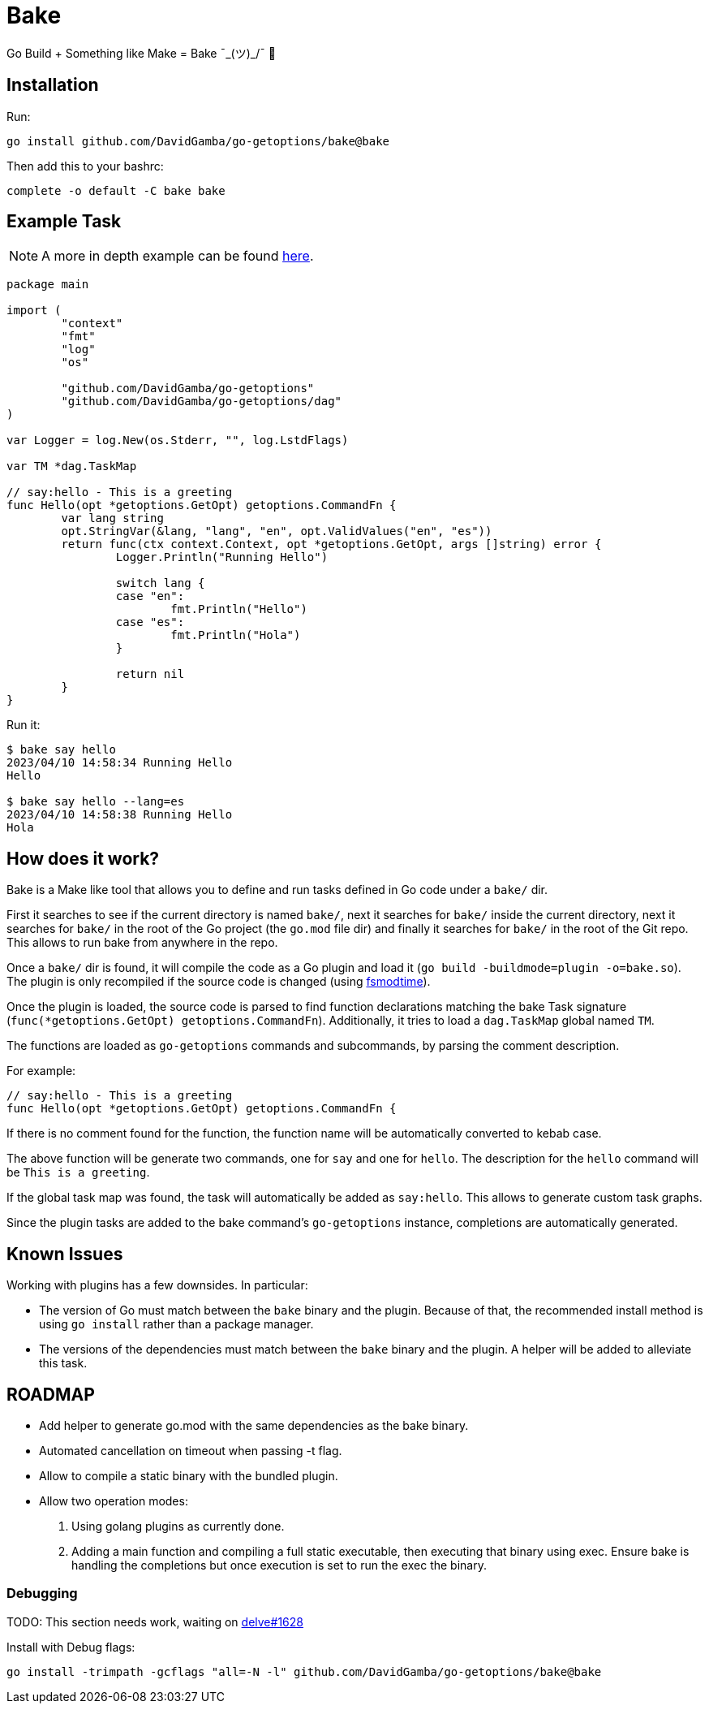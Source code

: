 = Bake

Go Build + Something like Make = Bake ¯\_(ツ)_/¯ 🤷

== Installation

Run:

----
go install github.com/DavidGamba/go-getoptions/bake@bake
----

Then add this to your bashrc:

----
complete -o default -C bake bake
----

== Example Task

NOTE: A more in depth example can be found https://github.com/DavidGamba/go-getoptions/blob/bake/bake/examples/website/README.adoc[here].

[source, go]
----
package main

import (
	"context"
	"fmt"
	"log"
	"os"

	"github.com/DavidGamba/go-getoptions"
	"github.com/DavidGamba/go-getoptions/dag"
)

var Logger = log.New(os.Stderr, "", log.LstdFlags)

var TM *dag.TaskMap

// say:hello - This is a greeting
func Hello(opt *getoptions.GetOpt) getoptions.CommandFn {
	var lang string
	opt.StringVar(&lang, "lang", "en", opt.ValidValues("en", "es"))
	return func(ctx context.Context, opt *getoptions.GetOpt, args []string) error {
		Logger.Println("Running Hello")

		switch lang {
		case "en":
			fmt.Println("Hello")
		case "es":
			fmt.Println("Hola")
		}

		return nil
	}
}
----

Run it:

----
$ bake say hello
2023/04/10 14:58:34 Running Hello
Hello

$ bake say hello --lang=es
2023/04/10 14:58:38 Running Hello
Hola
----

== How does it work?

Bake is a Make like tool that allows you to define and run tasks defined in Go code under a `bake/` dir.

First it searches to see if the current directory is named `bake/`, next it searches for `bake/` inside the current directory, next it searches for `bake/` in the root of the Go project (the `go.mod` file dir) and finally it searches for `bake/` in the root of the Git repo.
This allows to run bake from anywhere in the repo.

Once a `bake/` dir is found, it will compile the code as a Go plugin and load it (`go build -buildmode=plugin -o=bake.so`).
The plugin is only recompiled if the source code is changed (using https://github.com/DavidGamba/dgtools/tree/master/fsmodtime[fsmodtime]).

Once the plugin is loaded, the source code is parsed to find function declarations matching the bake Task signature (`func(*getoptions.GetOpt) getoptions.CommandFn`).
Additionally, it tries to load a `dag.TaskMap` global named `TM`.

The functions are loaded as `go-getoptions` commands and subcommands, by parsing the comment description.

For example:

[source,go]
----
// say:hello - This is a greeting
func Hello(opt *getoptions.GetOpt) getoptions.CommandFn {
----

If there is no comment found for the function, the function name will be automatically converted to kebab case.

The above function will be generate two commands, one for `say` and one for `hello`.
The description for the `hello` command will be `This is a greeting`.

If the global task map was found, the task will automatically be added as `say:hello`.
This allows to generate custom task graphs.

Since the plugin tasks are added to the bake command's `go-getoptions` instance, completions are automatically generated.

== Known Issues

Working with plugins has a few downsides.
In particular:

* The version of Go must match between the `bake` binary and the plugin.
Because of that, the recommended install method is using `go install` rather than a package manager.

* The versions of the dependencies must match between the `bake` binary and the plugin.
A helper will be added to alleviate this task.

== ROADMAP

* Add helper to generate go.mod with the same dependencies as the bake binary.

* Automated cancellation on timeout when passing -t flag.

* Allow to compile a static binary with the bundled plugin.

* Allow two operation modes:
+
1. Using golang plugins as currently done.
2. Adding a main function and compiling a full static executable, then executing that binary using exec.
Ensure bake is handling the completions but once execution is set to run the exec the binary.

=== Debugging

TODO: This section needs work, waiting on https://github.com/go-delve/delve/issues/1628[delve#1628]

Install with Debug flags:

----
go install -trimpath -gcflags "all=-N -l" github.com/DavidGamba/go-getoptions/bake@bake
----
